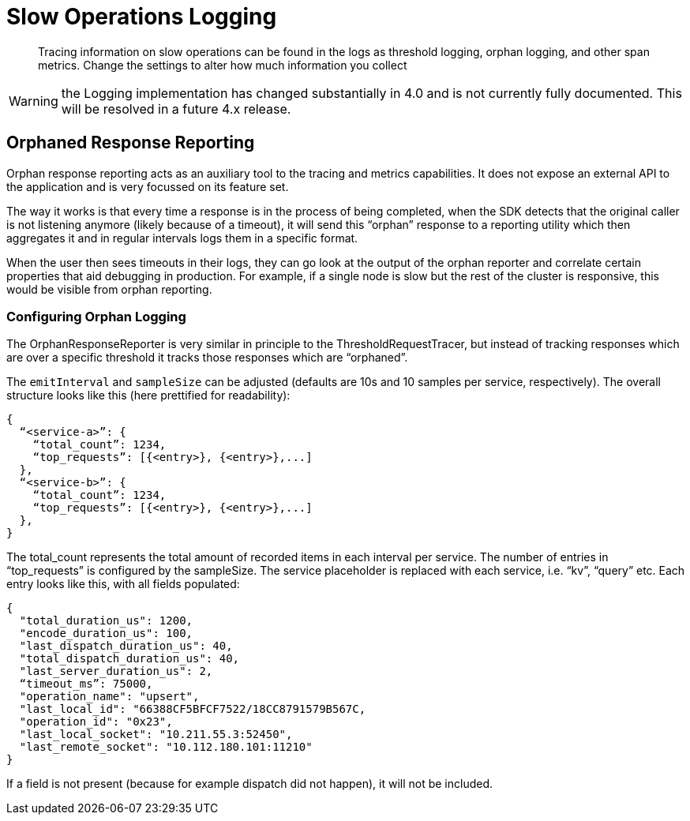= Slow Operations Logging
:description: Tracing information on slow operations can be found in the logs as threshold logging, orphan logging, and other span metrics.
:page-topic-type: howto
// :page-aliases: ROOT:

[abstract]
{description}
Change the settings to alter how much information you collect

WARNING: the Logging implementation has changed substantially in 4.0 and is not currently fully documented.
This will be resolved in a future 4.x release.


////
To improve debuggability certain metrics are automatically measured and logged.
These include slow queries, responses taking beyond a certain threshold, and orphaned responses.


== Observability Metrics

Individual request traces present a very specific (and isolated) view of the system.
In addition, it also makes sense to capture information that aggregates request data (i.e. requests per second),
but also data which is not tied to a specific request at all (i.e. resource utilization).

The deployment situation itself is similar to the tracer: either applications already have a metrics infrastructure in place or they don’t.
The difference is that exposing some kind of metrics is much more common than request based tracing,
because most production deployments at least monitor CPU usage etc.

Metrics fall into the following categories:

* Request/Response Metrics (such as requests per second).
* SDK Metrics (such as how many open collections, various queue lengths).
* System Metrics (such as cpu usage, garbage collection performance).



== Configuring Metrics Logging

To configure metrics logging, swap out the default `LoggingMeter` with your own instance of `LoggingMeter`,
configured with the custom options you wish to use (via the `LoggingMeterOptions`).

Advanced users can build their own implementations of the interface:

[source,javascript]
----
interface Meter {
  valueRecorder(name: string, tags: { [key: string]: string }): ValueRecorder
}

interface ValueRecorder {
  recordValue(value: number): void
}
----


==== JSON Output Format & Logging

At each emit/log interval, the `LoggingMeter` outputs a JSON structure that is very similar to the `ThresholdRequestTracer` or the `OrphanResponseReporter`.
The default value for the `emitInterval` is 600 seconds (10 minutes).

The overall structure looks like this (here prettified for readability):

[source,json]
----
{
  “meta”: {
	“emit_interval_s”: 600,
  }
  “<service-a>”: {
    “<node-a>” {
      “total_count”: 1234,
      “percentiles_us”: {
        “50.0”: 5,
        “90.0”: 10,
        “99.0”: 33,
        “99.9”: 55,
        “100.0”: 101,
      }
    }
  },
}
----

For each service and each node, the total count and the latency percentiles are reported.
This will help during debugging to get a decent idea of the latency distribution across services and nodes.
For more sophisticated grouping and aggregations, users should use the forthcoming `OpenTelemetryMeter`, or a custom implementation.

The `emit_interval_s` is reported in the meta section of the JSON output since to calculate the ops/s the `total_count` needs to be divided by the `emit_interval_s`.
Since the configuration property is not always available when debugging logs it is included to make it simple.



== Threshold Logging Reporting

Threshold logging is the recording of slow operations -- useful for diagnosing when and where problems occur in a distributed environment.


=== Configuring Threshold Logging

To configure threshold logging, swap out the default tracer (`ThresholdLoggingTracer`) with your own instance of `ThresholdLoggingTracer` with the custom options you wish to use (via the `ThresholdLoggingTracerOptions`).

Advanced users can build their own implementations of the interface:

[source,javascript]
----
interface RequestTracer {
  requestSpan(name: string, parent: RequestSpan | undefined): RequestSpan
}

interface RequestSpan {
  addTag(key: string, value: string | number | boolean): void
  end(): void
}
----


==== JSON Output Format & Logging

You should expect to see output in JSON format in the logs for the services encountering problems:

[source,json]
----
{
  "<service-a>": {
    "total_count": 1234,
    "top_requests": [{<entry>}, {<entry>},...]
  },
  "<service-b>": {
    "total_count": 1234,
    "top_requests": [{<entry>}, {<entry>},...]
  },
}
----

The `total_count` represents the total amount of over-threshold recorded items in each interval per service.
The number of entries in “top_requests” is configured by the `sampleSize`.
The service placeholder is replaced with each service -- “kv”, “query”, etc.
Each entry looks like this, with all fields populated:

[source,json]
----
{
  "total_duration_us": 1200,
  "encode_duration_us": 100,
  "last_dispatch_duration_us": 40,
  "total_dispatch_duration_us": 40,
  "last_server_duration_us": 2,
  "operation_name": "upsert",
  "last_local_id": "66388CF5BFCF7522/18CC8791579B567C,
  "operation_id": "0x23",
  "last_local_socket": "10.211.55.3:52450",
  "last_remote_socket": "10.112.180.101:11210"
}
----

If a field is not present (because for example dispatch did not happen), it will not be included.


////

== Orphaned Response Reporting

Orphan response reporting acts as an auxiliary tool to the tracing and metrics capabilities.
It does not expose an external API to the application and is very focussed on its feature set.

The way it works is that every time a response is in the process of being completed,
when the SDK detects that the original caller is not listening anymore (likely because of a timeout),
it will send this “orphan” response to a reporting utility which then aggregates it and in regular intervals logs them in a specific format.

When the user then sees timeouts in their logs, they can go look at the output of the orphan reporter and correlate certain properties that aid debugging in production.
For example, if a single node is slow but the rest of the cluster is responsive, this would be visible from orphan reporting.

=== Configuring Orphan Logging

The OrphanResponseReporter is very similar in principle to the ThresholdRequestTracer,
but instead of tracking responses which are over a specific threshold it tracks those responses which are “orphaned”.

The `emitInterval` and `sampleSize` can be adjusted (defaults are 10s and 10 samples per service, respectively).
The overall structure looks like this (here prettified for readability):

[source,json]
----
{
  “<service-a>”: {
    “total_count”: 1234,
    “top_requests”: [{<entry>}, {<entry>},...]
  },
  “<service-b>”: {
    “total_count”: 1234,
    “top_requests”: [{<entry>}, {<entry>},...]
  },
}
----

The total_count represents the total amount of  recorded items in each interval per service.
The number of entries in “top_requests” is configured by the sampleSize. The service placeholder is replaced with each service, i.e. “kv”, “query” etc.
Each entry looks like this, with all fields populated:

[source,json]
----
{
  "total_duration_us": 1200,
  "encode_duration_us": 100,
  "last_dispatch_duration_us": 40,
  "total_dispatch_duration_us": 40,
  "last_server_duration_us": 2,
  “timeout_ms”: 75000,
  "operation_name": "upsert",
  "last_local_id": "66388CF5BFCF7522/18CC8791579B567C,
  "operation_id": "0x23",
  "last_local_socket": "10.211.55.3:52450",
  "last_remote_socket": "10.112.180.101:11210"
}
----

If a field is not present (because for example dispatch did not happen), it will not be included.

